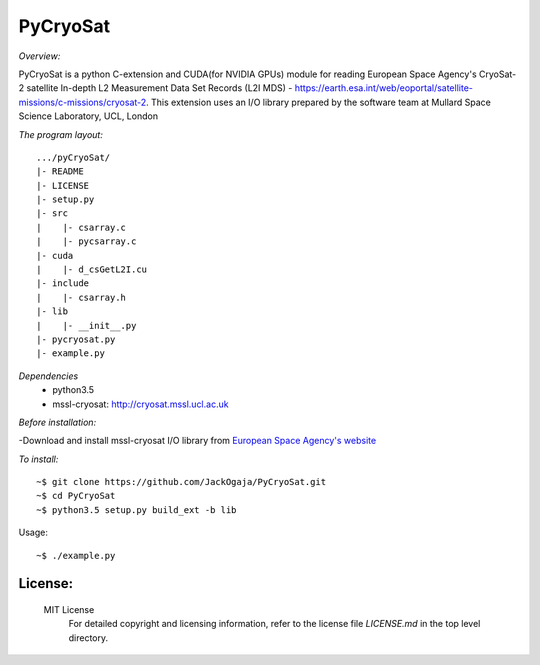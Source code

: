 
=========
PyCryoSat
=========

*Overview:*

PyCryoSat is a python C-extension and CUDA(for NVIDIA GPUs) module for reading European Space Agency's 
CryoSat-2 satellite In-depth L2 Measurement Data Set Records (L2I MDS) - 
https://earth.esa.int/web/eoportal/satellite-missions/c-missions/cryosat-2.
This extension uses an I/O library prepared by the software team at
Mullard Space Science Laboratory, UCL, London  

*The program layout:*
::
  .../pyCryoSat/  
  |- README  
  |- LICENSE  
  |- setup.py  
  |- src  
  |    |- csarray.c 
  |    |- pycsarray.c 
  |- cuda  
  |    |- d_csGetL2I.cu  
  |- include  
  |    |- csarray.h  
  |- lib  
  |    |- __init__.py 
  |- pycryosat.py  
  |- example.py  

*Dependencies*
    - python3.5
    - mssl-cryosat: http://cryosat.mssl.ucl.ac.uk

*Before installation:*

-Download and install mssl-cryosat I/O library
from `European Space Agency's website <https://earth.esa.int/web/guest/software-tools/-/article/software-routines-7114>`_

*To install:*
::
    ~$ git clone https://github.com/JackOgaja/PyCryoSat.git
    ~$ cd PyCryoSat
    ~$ python3.5 setup.py build_ext -b lib

Usage:
::
    ~$ ./example.py 

License:
========

   MIT License   
    For detailed copyright and licensing information, refer to the
    license file `LICENSE.md` in the top level directory.

